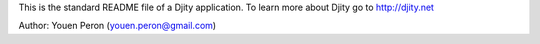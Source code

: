 This is the standard README file of a Djity application. To learn more about Djity
go to http://djity.net

Author: Youen Peron (youen.peron@gmail.com)


